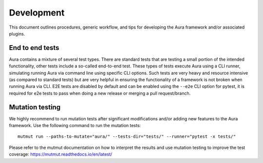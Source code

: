 ===========
Development
===========

This document outlines procedures, generic workflow, and tips for developing the Aura framework and/or associated plugins.

----------------
End to end tests
----------------

Aura contains a mixture of several test types. There are standard tests that are testing a small portion of the intended functionality, other tests include a so-called end-to-end test. These types of tests execute Aura using a CLI runner, simulating running Aura via command line using specific CLI options. Such tests are very heavy and resource intensive (as compared to standard tests) but are very helpful in ensuring the functionality of a framework is not broken when running Aura via CLI. E2E tests are disabled by default and can be enabled using the ``--e2e`` CLI option for pytest, it is required for e2e tests to pass when doing a new release or merging a pull request/branch.


----------------
Mutation testing
----------------

We highly recommend to run mutation tests after significant modifications and/or adding new features to the Aura framework. Use the following command to run the mutation tests:

::

    mutmut run --paths-to-mutate="aura/" --tests-dir="tests/" --runner="pytest -x tests/"

Please refer to the mutmut documentation on how to interpret the results and use mutation testing to improve the test coverage: https://mutmut.readthedocs.io/en/latest/

